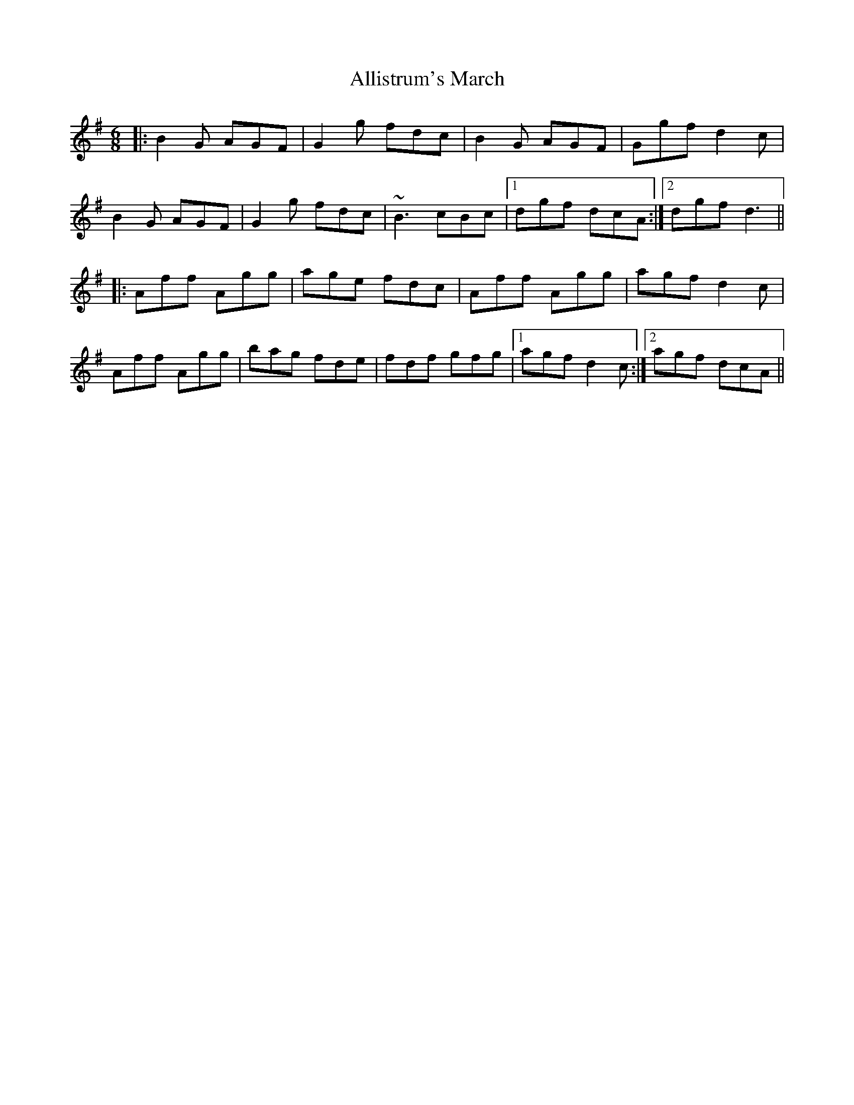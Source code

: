 X: 1007
T: Allistrum's March
R: jig
M: 6/8
K: Dmixolydian
|:B2G AGF|G2g fdc|B2G AGF|Ggf d2c|
B2G AGF|G2g fdc|~B3 cBc|1 dgf dcA:|2 dgf d3||
|:Aff Agg|age fdc|Aff Agg|agf d2c|
Aff Agg|bag fde|fdf gfg|1 agf d2c:|2 agf dcA||

